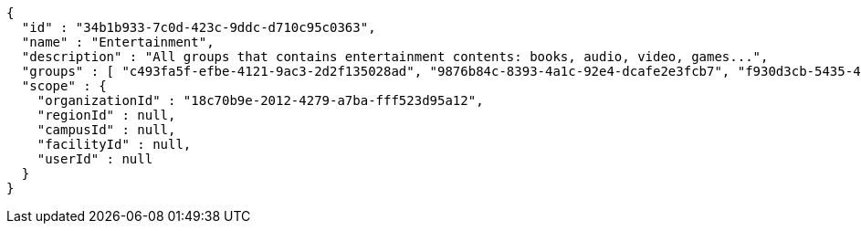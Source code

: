 [source,options="nowrap"]
----
{
  "id" : "34b1b933-7c0d-423c-9ddc-d710c95c0363",
  "name" : "Entertainment",
  "description" : "All groups that contains entertainment contents: books, audio, video, games...",
  "groups" : [ "c493fa5f-efbe-4121-9ac3-2d2f135028ad", "9876b84c-8393-4a1c-92e4-dcafe2e3fcb7", "f930d3cb-5435-4645-8587-19394e99a322", "1c4a74f9-051e-40e0-97b2-532685966159" ],
  "scope" : {
    "organizationId" : "18c70b9e-2012-4279-a7ba-fff523d95a12",
    "regionId" : null,
    "campusId" : null,
    "facilityId" : null,
    "userId" : null
  }
}
----